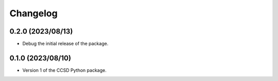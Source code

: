 Changelog
==================================

0.2.0 (2023/08/13)
--------------------

- Debug the initial release of the package.

0.1.0 (2023/08/10)
--------------------

- Version 1 of the CCSD Python package.
